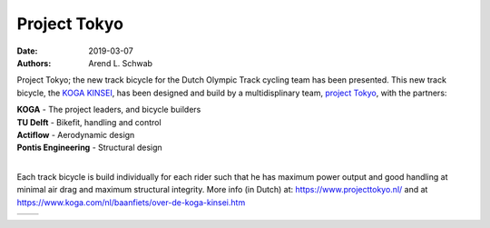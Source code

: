 =============
Project Tokyo
=============

:date: 2019-03-07
:authors: Arend L. Schwab

Project Tokyo; the new track bicycle for the Dutch Olympic Track cycling team
has been presented. This new track bicycle, the `KOGA KINSEI
<https://www.koga.com/nl/baanfiets/over-de-koga-kinsei.htm>`__, has been
designed and build by a multidisplinary team, `project Tokyo
<https://www.projecttokyo.nl/>`__, with the partners:

| **KOGA** - The project leaders, and bicycle builders
| **TU Delft** - Bikefit, handling and control
| **Actiflow** - Aerodynamic design
| **Pontis Engineering** - Structural design
|

Each track bicycle is build individually for each rider such that he has
maximum power output and good handling at minimal air drag and maximum
structural integrity. More info (in Dutch) at: https://www.projecttokyo.nl/ and
at https://www.koga.com/nl/baanfiets/over-de-koga-kinsei.htm

+-----------------------------------+-----------------------------------+
| |track bicycle|                   | |track bicycle + team|            |
+-----------------------------------+-----------------------------------+

.. |track bicycle| image:: http://bicycle.tudelft.nl/schwab/Bicycle/IMG-20190307-WA0001.jpg
   :width: 300px
   :height: 225px

.. |track bicycle + team| image:: http://bicycle.tudelft.nl/schwab/Bicycle/Shoot%20Koga%20Road%20to%20Tokyo%20-%20Nanba%CC%84wan-04606.jpg
   :width: 337px
   :height: 225px
